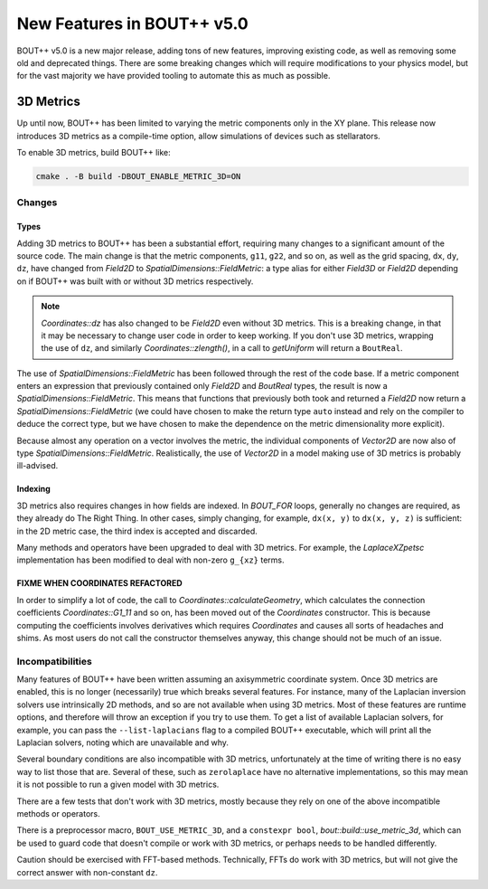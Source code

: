 .. _sec-newv5:

=============================
 New Features in BOUT++ v5.0
=============================

BOUT++ v5.0 is a new major release, adding tons of new features, improving
existing code, as well as removing some old and deprecated things. There are
some breaking changes which will require modifications to your physics model,
but for the vast majority we have provided tooling to automate this as much as
possible.


3D Metrics
==========

Up until now, BOUT++ has been limited to varying the metric components only in
the XY plane. This release now introduces 3D metrics as a compile-time option,
allow simulations of devices such as stellarators.

To enable 3D metrics, build BOUT++ like:

.. code-block:: console

   cmake . -B build -DBOUT_ENABLE_METRIC_3D=ON

Changes
-------

Types
~~~~~

Adding 3D metrics to BOUT++ has been a substantial effort, requiring many
changes to a significant amount of the source code. The main change is that the
metric components, ``g11``, ``g22``, and so on, as well as the grid spacing,
``dx``, ``dy``, ``dz``, have changed from `Field2D` to
`SpatialDimensions::FieldMetric`: a type alias for either `Field3D` or `Field2D`
depending on if BOUT++ was built with or without 3D metrics respectively.

.. note::
   `Coordinates::dz` has also changed to be `Field2D` even without 3D
   metrics. This is a breaking change, in that it may be necessary to change
   user code in order to keep working. If you don't use 3D metrics, wrapping the
   use of ``dz``, and similarly `Coordinates::zlength()`, in a call to
   `getUniform` will return a ``BoutReal``.


The use of `SpatialDimensions::FieldMetric` has been followed through the rest of the
code base. If a metric component enters an expression that previously contained
only `Field2D` and `BoutReal` types, the result is now a
`SpatialDimensions::FieldMetric`. This means that functions that previously both took
and returned a `Field2D` now return a `SpatialDimensions::FieldMetric` (we could have
chosen to make the return type ``auto`` instead and rely on the compiler to
deduce the correct type, but we have chosen to make the dependence on the metric
dimensionality more explicit).

Because almost any operation on a vector involves the metric, the individual
components of `Vector2D` are now also of type
`SpatialDimensions::FieldMetric`. Realistically, the use of `Vector2D` in a model
making use of 3D metrics is probably ill-advised.

Indexing
~~~~~~~~

3D metrics also requires changes in how fields are indexed. In `BOUT_FOR` loops,
generally no changes are required, as they already do The Right Thing. In other
cases, simply changing, for example, ``dx(x, y)`` to ``dx(x, y, z)`` is
sufficient: in the 2D metric case, the third index is accepted and discarded.

Many methods and operators have been upgraded to deal with 3D metrics. For
example, the `LaplaceXZpetsc` implementation has been modified to deal with
non-zero ``g_{xz}`` terms.

FIXME WHEN COORDINATES REFACTORED
~~~~~~~~~~~~~~~~~~~~~~~~~~~~~~~~~

In order to simplify a lot of code, the call to `Coordinates::calculateGeometry`, which
calculates the connection coefficients `Coordinates::G1_11` and so on, has been
moved out of the `Coordinates` constructor. This is because computing the
coefficients involves derivatives which requires `Coordinates` and causes all
sorts of headaches and shims. As most users do not call the constructor
themselves anyway, this change should not be much of an issue.


Incompatibilities
-----------------

Many features of BOUT++ have been written assuming an axisymmetric coordinate
system. Once 3D metrics are enabled, this is no longer (necessarily) true which
breaks several features. For instance, many of the Laplacian inversion solvers
use intrinsically 2D methods, and so are not available when using 3D
metrics. Most of these features are runtime options, and therefore will throw an
exception if you try to use them. To get a list of available Laplacian solvers,
for example, you can pass the ``--list-laplacians`` flag to a compiled BOUT++
executable, which will print all the Laplacian solvers, noting which are
unavailable and why.

Several boundary conditions are also incompatible with 3D metrics, unfortunately
at the time of writing there is no easy way to list those that are. Several of
these, such as ``zerolaplace`` have no alternative implementations, so this may
mean it is not possible to run a given model with 3D metrics.

There are a few tests that don't work with 3D metrics, mostly because they rely
on one of the above incompatible methods or operators.

There is a preprocessor macro, ``BOUT_USE_METRIC_3D``, and a ``constexpr bool``,
`bout::build::use_metric_3d`, which can be used to guard code that doesn't
compile or work with 3D metrics, or perhaps needs to be handled differently.

Caution should be exercised with FFT-based methods. Technically, FFTs do work
with 3D metrics, but will not give the correct answer with non-constant ``dz``.
